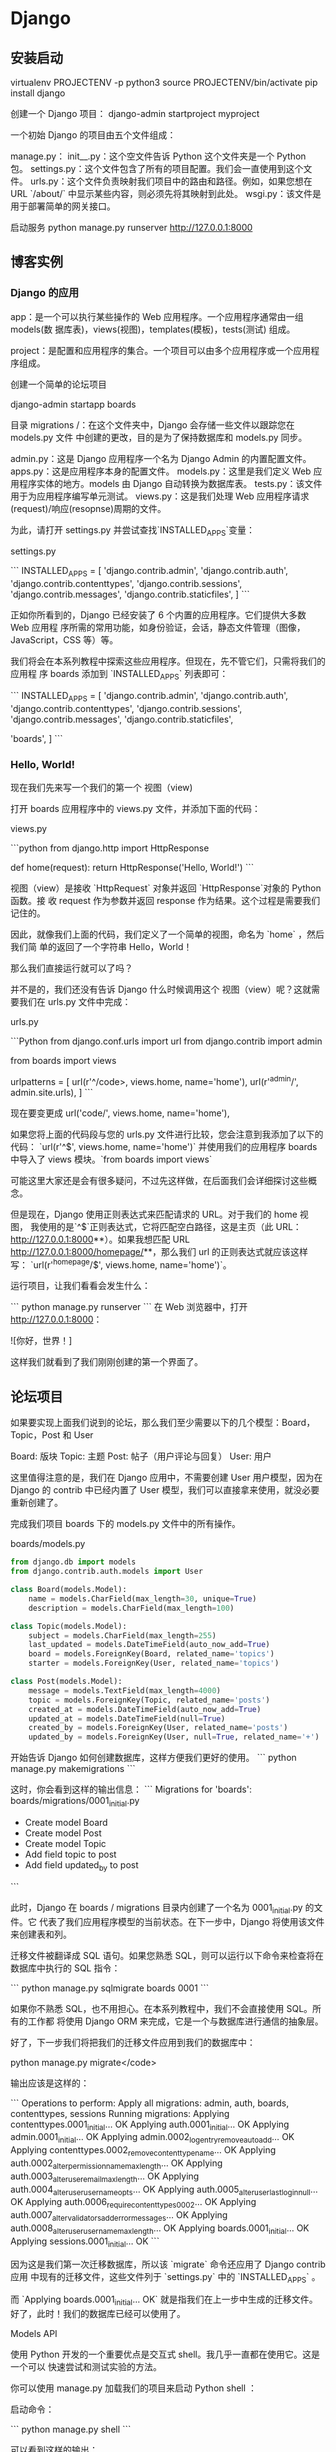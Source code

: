 * Django
** 安装启动
    virtualenv PROJECTENV -p python3
    source PROJECTENV/bin/activate
    pip install django
      
   创建一个 Django 项目：
   django-admin startproject myproject
    
   一个初始 Django 的项目由五个文件组成：

 manage.py：
 init__.py：这个空文件告诉 Python 这个文件夹是一个 Python 包。
 settings.py：这个文件包含了所有的项目配置。我们会一直使用到这个文件。
 urls.py：这个文件负责映射我们项目中的路由和路径。例如，如果您想在 URL `/about/` 中显示某些内容，则必须先将其映射到此处。
 wsgi.py：该文件是用于部署简单的网关接口。

 启动服务
 python manage.py runserver
 http://127.0.0.1:8000
** 博客实例
*** Django 的应用
    app：是一个可以执行某些操作的 Web 应用程序。一个应用程序通常由一组 models(数
    据库表)，views(视图)，templates(模板)，tests(测试) 组成。
    
    project：是配置和应用程序的集合。一个项目可以由多个应用程序或一个应用程序组成。


创建一个简单的论坛项目

 django-admin startapp boards
 
目录
    migrations /：在这个文件夹中，Django 会存储一些文件以跟踪您在 models.py 文件
    中创建的更改，目的是为了保持数据库和 models.py 同步。
    
    admin.py：这是 Django 应用程序一个名为 Django Admin 的内置配置文件。
    apps.py：这是应用程序本身的配置文件。
    models.py：这里是我们定义 Web 应用程序实体的地方。models  由 Django 自动转换为数据库表。
    tests.py：该文件用于为应用程序编写单元测试。
    views.py：这是我们处理 Web 应用程序请求(request)/响应(resopnse)周期的文件。


 为此，请打开 settings.py 并尝试查找`INSTALLED_APPS`变量：

settings.py

 ```
 INSTALLED_APPS = [
     'django.contrib.admin',
     'django.contrib.auth',
     'django.contrib.contenttypes',
     'django.contrib.sessions',
     'django.contrib.messages',
     'django.contrib.staticfiles',
 ]
 ```

 正如你所看到的，Django 已经安装了 6 个内置的应用程序。它们提供大多数 Web 应用程
 序所需的常用功能，如身份验证，会话，静态文件管理（图像，JavaScript，CSS 等）等。

 我们将会在本系列教程中探索这些应用程序。但现在，先不管它们，只需将我们的应用程
 序 boards 添加到 `INSTALLED_APPS` 列表即可：

 ```
 INSTALLED_APPS = [
     'django.contrib.admin',
     'django.contrib.auth',
     'django.contrib.contenttypes',
     'django.contrib.sessions',
     'django.contrib.messages',
     'django.contrib.staticfiles',

     'boards',
 ]
 ```
***  Hello, World!
     现在我们先来写一个我们的第一个 视图（view)

 打开 boards 应用程序中的 views.py 文件，并添加下面的代码：

views.py

 ```python
 from django.http import HttpResponse

 def home(request):
     return HttpResponse('Hello, World!')
 ```

视图（view）是接收 `HttpRequest` 对象并返回 `HttpResponse`对象的 Python 函数。接
收 request 作为参数并返回 response 作为结果。这个过程是需要我们记住的。


 因此，就像我们上面的代码，我们定义了一个简单的视图，命名为 `home` ，然后我们简
 单的返回了一个字符串 Hello，World！

 那么我们直接运行就可以了吗？

 并不是的，我们还没有告诉 Django 什么时候调用这个 视图（view）呢？这就需要我们在 urls.py 文件中完成：

urls.py

 ```Python
 from django.conf.urls import url
 from django.contrib import admin

 from boards import views

 urlpatterns = [
     url(r'^/code>, views.home, name='home'),
     url(r'^admin/', admin.site.urls),
 ]
 ```

  现在要变更成 url('code/', views.home, name='home'),

 如果您将上面的代码段与您的 urls.py 文件进行比较，您会注意到我添加了以下的代码：
 `url(r'^$', views.home, name='home')` 并使用我们的应用程序 boards 中导入了
 views 模块。`from boards import views`

 可能这里大家还是会有很多疑问，不过先这样做，在后面我们会详细探讨这些概念。

 但是现在，Django 使用正则表达式来匹配请求的 URL。对于我们的 home 视图，
 我使用的是`^$`正则表达式，它将匹配空白路径，这是主页（此 URL：
 http://127.0.0.1:8000**）。如果我想匹配 URL
 http://127.0.0.1:8000/homepage/**，那么我们 url 的正则表达式就应该这样写：
 `url(r'^homepage/$', views.home, name='home')`。

 运行项目，让我们看看会发生什么：

 ```
 python manage.py runserver
 ```
 在 Web 浏览器中，打开 http://127.0.0.1:8000：


 ![你好，世界！]


 这样我们就看到了我们刚刚创建的第一个界面了。

** 论坛项目
如果要实现上面我们说到的论坛，那么我们至少需要以下的几个模型：Board，Topic，Post 和 User

 Board: 版块
 Topic: 主题
 Post: 帖子（用户评论与回复）
 User: 用户


这里值得注意的是，我们在 Django 应用中，不需要创建 User 用户模型，因为在 Django
的 contrib 中已经内置了 User 模型，我们可以直接拿来使用，就没必要重新创建了。




完成我们项目 boards 下的 models.py 文件中的所有操作。


boards/models.py
#+begin_src python
from django.db import models
from django.contrib.auth.models import User

class Board(models.Model):
    name = models.CharField(max_length=30, unique=True)
    description = models.CharField(max_length=100)

class Topic(models.Model):
    subject = models.CharField(max_length=255)
    last_updated = models.DateTimeField(auto_now_add=True)
    board = models.ForeignKey(Board, related_name='topics')
    starter = models.ForeignKey(User, related_name='topics')

class Post(models.Model):
    message = models.TextField(max_length=4000)
    topic = models.ForeignKey(Topic, related_name='posts')
    created_at = models.DateTimeField(auto_now_add=True)
    updated_at = models.DateTimeField(null=True)
    created_by = models.ForeignKey(User, related_name='posts')
    updated_by = models.ForeignKey(User, null=True, related_name='+')
#+end_src

开始告诉 Django 如何创建数据库，这样方便我们更好的使用。
```
python manage.py makemigrations
```

这时，你会看到这样的输出信息：
```
Migrations for 'boards':
  boards/migrations/0001_initial.py
    - Create model Board
    - Create model Post
    - Create model Topic
    - Add field topic to post
    - Add field updated_by to post
```

此时，Django 在 boards / migrations 目录内创建了一个名为 0001_initial.py 的文件。它
代表了我们应用程序模型的当前状态。在下一步中，Django 将使用该文件来创建表和列。


迁移文件被翻译成 SQL 语句。如果您熟悉 SQL，则可以运行以下命令来检查将在数据库中执行的 SQL 指令：

```
python manage.py sqlmigrate boards 0001
```


如果你不熟悉 SQL，也不用担心。在本系列教程中，我们不会直接使用 SQL。所有的工作都
将使用 Django ORM 来完成，它是一个与数据库进行通信的抽象层。

好了，下一步我们将把我们的迁移文件应用到我们的数据库中：

python manage.py migrate</code>

输出应该是这样的：

```
Operations to perform:
  Apply all migrations: admin, auth, boards, contenttypes, sessions
Running migrations:
  Applying contenttypes.0001_initial... OK
  Applying auth.0001_initial... OK
  Applying admin.0001_initial... OK
  Applying admin.0002_logentry_remove_auto_add... OK
  Applying contenttypes.0002_remove_content_type_name... OK
  Applying auth.0002_alter_permission_name_max_length... OK
  Applying auth.0003_alter_user_email_max_length... OK
  Applying auth.0004_alter_user_username_opts... OK
  Applying auth.0005_alter_user_last_login_null... OK
  Applying auth.0006_require_contenttypes_0002... OK
  Applying auth.0007_alter_validators_add_error_messages... OK
  Applying auth.0008_alter_user_username_max_length... OK
  Applying boards.0001_initial... OK
  Applying sessions.0001_initial... OK
```

因为这是我们第一次迁移数据库，所以该 `migrate` 命令还应用了 Django contrib 应用
中现有的迁移文件，这些文件列于 `settings.py` 中的 `INSTALLED_APPS` 。


而 `Applying boards.0001_initial... OK` 就是指我们在上一步中生成的迁移文件。
好了，此时！我们的数据库已经可以使用了。


Models API

使用 Python 开发的一个重要优点是交互式 shell。我几乎一直都在使用它。这是一个可以
快速尝试和测试实验的方法。

你可以使用 manage.py 加载我们的项目来启动 Python shell ：

启动命令：

```
python manage.py shell
```

可以看到这样的输出：

```
Python 3.6.2 (default, Jul 17 2017, 16:44:45)
[GCC 4.2.1 Compatible Apple LLVM 8.1.0 (clang-802.0.42)] on darwin
Type "help", "copyright", "credits" or "license" for more information.
(InteractiveConsole)
>>>
```

在我们使用 `python manage.py shell` 之外，我们也可以将项目添加到`sys.path`并加载
Django。这意味着我们可以在项目中导入我们的模型(models) 和任何其他资源。

我们从导入 Board 类开始：

```
from boards.models import Board
```

如果我们需要创建 Board 对象，我们可以执行以下操作：

```
board = Board(name='Django', description='This is a board about Django.')
```

此时我们只是创建了这个对象，并没有保存到数据库的，因此我们可以调用 `save` 方法，
将这个对象保存在数据库中。


```
board.save()
```

该 `save` 方法 ，在创建对象和更新对象中都可以使用，这里 Django 会创建一个新的对
象，因为 Board 实例是没有 id 这个字段的，因此保存后，Django 会自动设置一
个 ID：


```
board.id
1
```


其他的字段你也可以当作属性来访问就好了，比如：

```
board.name
'Django'
```

```
board.description
'This is a board about Django.'
```


要更新一个值，我们可以这样做：


```
board.description = 'Django discussion board.'
board.save()
```


每个 Django 模型 (Models) 都带有一个特殊的属性; 我们称之为 Model Manager（模型
管理器）我们可以通过 Python 属性 `objects` 来访问它。它主要用于在数据库中执
行查询。例如，我们可以使用它来直接创建一个新的**Board** 对象：

```
board = Board.objects.create(name='Python', description='General discussion about Python.')
```

```
board.id
2
```

```
board.name
'Python'
```

所以，结合之前的操作，我们现在有两个 boards 对象。我们可以使用`objects` 列出数据
库中所有现有的 boards：


```
Board.objects.all()
<QuerySet [<Board: Board object>, <Board: Board object>]>
```


结果是一个 QuerySet。稍后我们会进一步了解它。基本上，它是来自数据库的对象列表。
通过输出结果，可以看到我们有两个对象，但我们只能读取 Board 对象。这是因为我
们没有在 Board 模型中定义 `__str__` 方法。

该 `__str__` 方法是一个对象的字符串表示。我们可以使用 Board 的名称来表示它。


首先，退出交互式控制台：


```
exit()
```


现在编辑 boards 应用程序中的 models.py 文件：

```
class Board(models.Model):
    name = models.CharField(max_length=30, unique=True)
    description = models.CharField(max_length=100)

    def __str__(self):
        return self.name
```


让我们再次尝试查询。再次打开交互式控制台：


```
from boards.models import Board

Board.objects.all()
<QuerySet [<Board: Django>, <Board: Python>]>
```


仔细对比上面的，看下区别？

可以看到上面那个是 object，而这里是我们定义的字符串。


我们可以将这个 QuerySet 看作一个列表。假设我们想遍历它并打印每个 Board（版块） 的
描述：


```
boards_list = Board.objects.all()
for board in boards_list:
    print(board.description)
```


结果是：


```
Django discussion board.
General discussion about Python.
```


当然，我们也可以使用 Model Manager（模型管理器）来查询数据库，如果查询其中
的一个，我们可以使用 `get` 的方法：


```
django_board = Board.objects.get(id=1)

django_board.name
'Django'
```

当然我们要小心这种情况，因为很容易发生内存溢出的。比如我们试图去查询一个不存在的
对象，就好比我们数据库只有两个 Board 对象，如果你查询 `id=3`，那么它会引发一个异
常：


```
board = Board.objects.get(id=3)

boards.models.DoesNotExist: Board matching query does not exist.
```

当然，在 `get` 方法中，参数可以是该模型下的字段，最好是使用唯一的标识字段。否则
会返回多个对象，会导致异常的。


```
Board.objects.get(name='Django')
<Board: Django>
```


请注意，查询是区分大小写的，小写 “django” 是不匹配的：


```
Board.objects.get(name='django')
boards.models.DoesNotExist: Board matching query does not exist.
```


模型操作摘要

下面的表格是我们在本章节中学到的方法和操作。代码示例使用 Board 模型作为参考
示例。大写的 Board 代表类，小写的 board 是指 Board 的实例对象。


| 描述                         | 代码示例                                              |
| 创建一个对象并没有保存       | `board = Board()`                                     |
| 保存一个对象（创建或更新）   | `board.save()`                                        |
| 在数据库中创建并保存一个对象 | `Board.objects.create(name='...', description='...')` |
| 列出所有对象                 | `Board.objects.all()`                                 |
| 获取由字段标识的单个对象     | `Board.objects.get(id=1)`                             |


在下一节中，我们将开始编写视图并在 HTML 页面中显示我们的版块页面。

#### Views, Templates 和静态文件

回顾一下，我们之前做的。我们已经可以在应用程序的主页上显示 ”Hello，World！“ 的界面了。


> MyProject/urls.py

```
from django.conf.urls import url
from django.contrib import admin

from boards import views

urlpatterns = [
    url(r'^/code>, views.home, name='home'),
    url(r'^admin/', admin.site.urls),
]
```

> boards/views.py

```
from django.http import HttpResponse

def home(request):
    return HttpResponse('Hello, World!')
```

好了，现在我们需要修改这个主页，如果你不记得我们的主页要做成什么样子，可以看看之
前我们已经设计好的原型界面图。我们在主页上，要做的是在表格中显示一些版块的名单和
其他的一些信息。


首先我们要做的是：导入 Board 模型，然后获取所有的存在的版块（boards）信息


> boards/views.py

```
from django.http import HttpResponse
from .models import Board

def home(request):
    boards = Board.objects.all()
    boards_names = list()

    for board in boards:
        boards_names.append(board.name)

    response_html = '<br>'.join(boards_names)

    return HttpResponse(response_html)
```

然后我们运行，就会看到这个简单的 HTML 页面：


但是，一般情况下，我们是不会通过这种方式去渲染 HTML，在 views.py 中，我们只
需要获取 boards 的集合，至于 HTML 渲染那部分的代码，我们应该在 Django 的
templates 目录下完成。


Django 模板引擎设置

竟然我们要将 views.py 里渲染 HTML 的代码分离，那么我们首先要在 baords 的同目录下，创建一个名为 templates 的文件夹。


```
myproject/
 |-- myproject/
 |    |-- boards/
 |    |-- myproject/
 |    |-- templates/   <-- here!
 |    +-- manage.py
 +-- venv/
```

在我们创建的 **templates** 文件夹中，我们创建一个名为 **home.html** 的 HTML 文件

> templates/home.html

```html
<!DOCTYPE html>
<html>
  <head>
    <meta charset="utf-8">
    <title>Boards</title>
  </head>
  <body>
    <h1>Boards</h1>

    {% for board in boards %}
      {{ board.name }} <br>
    {% endfor %}

  </body>
</html>
```

**home.html** 的文件内容如上面的一样，是一些原始的 HTML 标签代码和 Django 语言上
的代码：`{% for ... in ... %}` ，`{{ variable }}`。上面的代码中展示了如何使用
for 循环遍历 list 对象。

到此，我们的 HTML 页面已经完成了，可是我们还没有告诉 Django 在哪里能找到我们应用中的 `templates` 文件夹里的 HTML。


首先，我们在 Django 中绑定一下我们的 `templates` ,打开我们 ** myproject** 项目中
的 **settings.py** 文件，搜索 `TEMPLATES` 变量然后在 `DIRS`设置 ：
`os.path.join(BASE_DIR, 'templates')`

具体如下：

```python
TEMPLATES = [
    {
        'BACKEND': 'django.template.backends.django.DjangoTemplates',
        'DIRS': [
            os.path.join(BASE_DIR, 'templates')
        ],
        'APP_DIRS': True,
        'OPTIONS': {
            'context_processors': [
                'django.template.context_processors.debug',
                'django.template.context_processors.request',
                'django.contrib.auth.context_processors.auth',
                'django.contrib.messages.context_processors.messages',
            ],
        },
    },
]
```

这样设计就好比相当于在你的项目中的完整路径下，在加上 "/templates"

那是不是跟我们预想的一样呢？我们可以通过 python shell 进行调试：

```
python manage.py shell
```

```
from django.conf import settings

settings.BASE_DIR
'/Users/vitorfs/Development/myproject'

import os

os.path.join(settings.BASE_DIR, 'templates')
'/Users/vitorfs/Development/myproject/templates'
```


可以看到，目录就是指向我们在上面创建的 **templates** 文件夹

此时，我们只是绑定了 **templates** 文件夹的路径，Django 并没有绑定我们
**home.html** ，我们可以在 **views.py** 中绑定：

```
from django.shortcuts import render
from .models import Board

def home(request):
    boards = Board.objects.all()
    return render(request, 'home.html', {'boards': boards})
```



运行后，HTML 的页面是这样的：

我们可以改进 HTML 模板来代替使用表格：

> **templates/home.html**

```html
<!DOCTYPE html>
<html>
  <head>
    <meta charset="utf-8">
    <title>Boards</title>
  </head>
  <body>
    <h1>Boards</h1>

    <table border="1">
      <thead>
        <tr>
          <th>Board</th>
          <th>Posts</th>
          <th>Topics</th>
          <th>Last Post</th>
        </tr>
      </thead>
      <tbody>
        {% for board in boards %}
          <tr>
            <td>
              {{ board.name }}<br>
              <small style="color: #888">{{ board.description }}</small>
            </td>
            <td>0</td>
            <td>0</td>
            <td></td>
          </tr>
        {% endfor %}
      </tbody>
    </table>
  </body>
</html>
```

##### 测试主页

现在让我们来写第一个测试，首先在应用程序 **boards** 中找到 **tests.py** 

> **boards/tests.py** 

```
from django.core.urlresolvers import reverse
from django.test import TestCase

class HomeTests(TestCase):
    def test_home_view_status_code(self):
        url = reverse('home')
        response = self.client.get(url)
        self.assertEquals(response.status_code, 200)
```

这是一个非常简单的测试用例，但非常的有用。我们在测试的是响应状态码，如果是 200 意味着成功。


我们可以在控制台中检查响应码：

如果出现未捕获的异常，语法错误或其他任何情况，Django 会返回状态代码**500**，这意
味着**服务器错误**。现在，想象我们的应用程序有 100 个界面（view）。如果我们为所
有视图（view）编写了这个简单的测试，只需一个命令，我们就可以测试所有视图是否返回
成功代码，这样用户就不会在任何地方看到任何错误消息。如果没有自动化测试，我们需要
逐一检查每个页面。

要执行 Django 的测试套件：

```
python manage.py test
```

```
Creating test database for alias 'default'...
System check identified no issues (0 silenced).
.
----------------------------------------------------------------------
Ran 1 test in 0.041s

OK
Destroying test database for alias 'default'...
```

现在我们可以测试 Django 是否为请求的 URL 返回了正确的视图函数。这也是一个有用的
测试，因为随着开发的进展，您会发现 **urls.py** 模块可能变得非常庞大而复杂。URL
配置全部是关于解析正则表达式的。有些情况下我们有一个非常宽容的 URL，所以 Django
最终可能返回错误的视图函数。

以下是我们如何做到的：

> **boards/tests.py**

```
from django.core.urlresolvers import reverse
from django.urls import resolve
from django.test import TestCase
from .views import home

class HomeTests(TestCase):
    def test_home_view_status_code(self):
        url = reverse('home')
        response = self.client.get(url)
        self.assertEquals(response.status_code, 200)

    def test_home_url_resolves_home_view(self):
        view = resolve('/')
        self.assertEquals(view.func, home)
```



在第二个测试中，我们正在使用 `resolve` 功能。Django 使用它来将请求的 URL 与
**urls.py** 模块中列出的 URL 列表进行匹配。该测试将确保使用 `/`根 URL，是否返回
主视图（home view）。

再次测试：

```
python manage.py test
```

```
Creating test database for alias 'default'...
System check identified no issues (0 silenced).
..
----------------------------------------------------------------------
Ran 2 tests in 0.027s

OK
Destroying test database for alias 'default'...
```


要查看有关测试执行的更多详细信息，请将 **verbosity** 设置为更高级别：

```
python manage.py test --verbosity=2
```

```

详细程度决定了将要打印到控制台的通知和调试信息量; 0 是无输出，1 是正常输出，2 是详细输出。

##### 静态文件设置

静态文件是指 CSS，JavaScript，字体，图像或者是我们用来组成用户界面的任何其他资源。

事实上，Django 不提供这些文件。但在开发过程中，我们又会用到，因此 Django 提供了
一些功能来帮助我们管理静态文件。这些功能可在配置文件（settings.py）中
`INSTALLED_APPS` 里的 **django.contrib.staticfiles** 。

有了这么多的前端组件库，我们没有理由继续渲染基本的 HTML。我们可以轻松地将
Bootstrap 4 添加到我们的项目中。Bootstrap 是一个用 HTML，CSS 和 JavaScript 开发
的开源工具包。

在项目根目录中，除**boards**，**templates** 和 **myproject** 文件夹外，我们还需
要创建一个名为 **static** 的文件夹，并在 **static** 文件夹内创建另一个名为
**css** 文件夹：

```
myproject/
 |-- myproject/
 |    |-- boards/
 |    |-- myproject/
 |    |-- templates/
 |    |-- static/       <-- here
 |    |    +-- css/     <-- and here
 |    +-- manage.py
 +-- venv/
```

到 [getbootstrap.com](https://getbootstrap.com/docs/4.0/getting-started/download/#compiled-css-and-js) 下载最新版本：

下载 **Compiled CSS and JS** 的版本。

解压从 Bootstrap 网站下载的 **bootstrap-4.0.0-beta-dist.zip** 文件，将文件 **css
/ bootstrap.min.css** 复制到我们项目的 css 文件夹中：

```
myproject/
 |-- myproject/
 |    |-- boards/
 |    |-- myproject/
 |    |-- templates/
 |    |-- static/
 |    |    +-- css/
 |    |         +-- bootstrap.min.css    <-- here
 |    +-- manage.py
 +-- venv/
```

还是一样的问题，我们需要将 Django 中的 **settings.py** 里配置一下静态文件的目录。在 `STATIC_URL` 添加以下内容： 

```
STATIC_URL = '/static/'

STATICFILES_DIRS = [
    os.path.join(BASE_DIR, 'static'),
]
```


这里可以回忆一下，`TEMPLATES` 配置目录的路径，操作是差不多的。


现在我们必须在模板中加载静态文件（Bootstrap CSS 文件）：

> **templates/home.html**

```
{% load static %}<!DOCTYPE html>
<html>
  <head>
    <meta charset="utf-8">
    <title>Boards</title>
    <link rel="stylesheet" href="{% static 'css/bootstrap.min.css' %}">
  </head>
  <body>
    <!-- body suppressed for brevity ... -->
  </body>
</html>
```



首先，我们在 html 的开头加载静态文件：`{% load static %}`


`{% static %}` 是用于告诉资源文件存在的路径，在这是，
`{% static 'css/bootstrap.min.css' %}` 就会返回
**/static/css/bootstrap.min.css** ，相当于
**http://127.0.0.1:8000/static/css/bootstrap.min.css**


这个 `{% static %}` 标签将会和 **settings.py** 的 `STATIC_URL` 组成最终的 URL。
怎么理解这句话呢？

例如，我们在静态文件托管在 **https://static.example.com/** ，然后我们设置了这个
属性：`STATIC_URL=https://static.example.com/`，然后
`{% static 'css/bootstrap.min.css' %}` 返回的是 ：
**https://static.example.com/css/bootstrap.min.css**。


如果还不能理解，放心，你现在只需要了解和记住相关的过程就行了，后面正式开发上线的
时候，会继续开展这部分的内容。


刷新页面 **127.0.0.1:8000** 我们可以看到它是这个样子的：

现在我们可以编辑模板，以利用 Bootstrap CSS：

现在我们可以利用 Bootstrap CSS 来编辑我们的模板页面了：

```
{% load static %}<!DOCTYPE html>
<html>
  <head>
    <meta charset="utf-8">
    <title>Boards</title>
    <link rel="stylesheet" href="{% static 'css/bootstrap.min.css' %}">
  </head>
  <body>
    <div class="container">
      <ol class="breadcrumb my-4">
        <li class="breadcrumb-item active">Boards</li>
      </ol>
      <table class="table">
        <thead class="thead-inverse">
          <tr>
            <th>Board</th>
            <th>Posts</th>
            <th>Topics</th>
            <th>Last Post</th>
          </tr>
        </thead>
        <tbody>
          {% for board in boards %}
            <tr>
              <td>
                {{ board.name }}
                <small class="text-muted d-block">{{ board.description }}</small>
              </td>
              <td class="align-middle">0</td>
              <td class="align-middle">0</td>
              <td></td>
            </tr>
          {% endfor %}
        </tbody>
      </table>
    </div>
  </body>
</html>
```



修改后变成这样子：


到目前为止，我们使用交互式控制台（`python manage.py shell`）添加新的版块（board）。
但是这样很不方便，因此我们需要一个更好的方式来做这个。在下一节中，我们将为网站管
理员实施一个管理界面来管理它。


#### Django Admin 简介

当我们开始一个新项目时，Django 在 `INSTALLED_APPS` 中已经配置了 **Django Admin** 。


Django Admin 的一个很好的用例就是，在博客中，它可以被作者用来编写和发布文章。另
一个例子是电子商务网站，工作人员可以创建，编辑，删除产品。

目前，我们将配置 Django Admin 来维护我们的应用程序的版块模块。

我们首先创建一个管理员帐户：

```
python manage.py createsuperuser
```

按照说明操作：

```
Username (leave blank to use 'vitorfs'): admin
Email address: admin@example.com
Password:
Password (again):
Superuser created successfully.
```

现在在浏览器中打开 URL：**http://127.0.0.1:8000/admin/**

输入 **用户名** 和 **密码** ：


在这里，它已经配置了一些功能，我们也可以添加**用户**和**组**来管理权限。


那么我们如何在这个管理后台中管理版块（Board）里面的内容呢？

其实很简单，在 **board** 目录下，**admin.py** 中添加以下代码：


> **boards/admin.py**

```
from django.contrib import admin
from .models import Board

admin.site.register(Board)
```


保存以下，然后刷新网页：


点击 **Boards** 链接就能查看现有版块列表：


我们可以通过点击 **Add Board** 按钮添加一个新的版块：

点击 **SAVE** 按钮：

我们可以检查一切是否正常，打开 **http://127.0.0.1:8000** URL：


#### 结论

在本教程中，我们探讨了许多新概念。我们为我们的项目定义了一些要求，创建了第一个模
型，迁移了数据库，开始玩 Models API。我们创建了第一个视图并编写了一些单元测试。
我们还配置了 Django 模板引擎，静态文件，并将 Bootstrap 4 库添加到项目中。最后，
我们简要介绍了 Django Admin 界面。


源代码

https://github.com/sibtc/django-beginners-guide/tree/v0.2-lw
* Django 常用命令如下:
python manage.py 可以看到详细的列表，在忘记子名称的时候特别有用。
django-admin.py 一般只用来创建项目，而 manage.py 用来管理创建好了的项目

| 任务                                 | 命令                                        |
| 创建新项目                           | django-admin.py startproject project_name   |
| 创建新应用                           | python manage.py startapp app_name          |
| 检测模型变化，生成新的数据库迁移文件 | python manage.py makemigrations [app_label] |
| 同步数据库与模型                     | python manage.py migrate                    |
| 启动服务器                           | python manage.py runserver                  |
| 创建超级用户                         | python manage.py createsuperuser            |
| 修改用户密码                         | python manage.py changepassword username    |
| 打开交互终端                         | python manage.py shell                      |
| 数据库交互                           | python manage.py dbshell                    |
| 查看当前版本                         | python manage.py version                    |

| 用途                                                             | 命令                               |
| 清空数据库内容，只留下空表                                       | python manage.py flush             |
| 开始测试                                                         | python manage.py test              |
| 搜集静态文件                                                     | python manage.py collectstatic     |
| 创建缓存表                                                       | python manage.py createcachetable  |
| 检测项目有没有问题                                               | python manage.py check             |
| 根据已有数据库反向生成 django 模型。你可以选择数据表名字         | python manage.py inspectdb [table] |
| 搜集所有的 messages，可以生成指定文件格式如 xml 文件| python manage.py makemessages      |
| 发送测试邮件                                                     | python manage.py sendemail [email] |
| 显示所有数据库迁移文件                                           | python manage.py showmigrations    |

1. 新建一个 django project

django-admin.py startproject project-name 
一个 project 为一个项目，project-name 项目名称，改成你自己的，要符合 Python 的变量命名规则（以下划线或字母开头）

2. 新建 app

python manage.py startapp app-name
或 django-admin.py startapp app-name 
一般一个项目有多个 app, 当然通用的 app 也可以在多个项目中使用。

3. 同步数据库

python manage.py syncdb
 
注意：Django 1.7.1 及以上的版本需要用以下命令
python manage.py makemigrations
python manage.py migrate 
这种方法可以创建表，当你在 models.py 中新增了类时，运行它就可以自动在数据库中创建表了，不用手动创建。

备注：对已有的 models 进行修改，Django 1.7 之前的版本的 Django 都是无法自动更改表结构的，不过有第三方工具 south,详见 Django 数据库迁移 一节。

4. 使用开发服务器

开发服务器，即开发时使用，一般修改代码后会自动重启，方便调试和开发，但是由于性能问题，建议只用来测试，不要用在生产环境。

python manage.py runserver
 
# 当提示端口被占用的时候，可以用其它端口：
python manage.py runserver 8001
python manage.py runserver 9999
（当然也可以 kill 掉占用端口的进程）
 
# 监听所有可用 ip（电脑可能有一个或多个内网 ip，一个或多个外网 ip，即有多个 ip 地址）
python manage.py runserver 0.0.0.0:8000
# 如果是外网或者局域网电脑上可以用其它电脑查看开发服务器
# 访问对应的 ip 加端口，比如 http://172.16.20.2:8000 
5. 清空数据库

python manage.py flush 
此命令会询问是 yes 还是 no, 选择 yes 会把数据全部清空掉，只留下空表。

6. 创建超级管理员

python manage.py createsuperuser
 
# 按照提示输入用户名和对应的密码就好了邮箱可以留空，用户名和密码必填
 
# 修改 用户密码可以用：
python manage.py changepassword username 
7. 导出数据 导入数据

python manage.py dumpdata appname > appname.json
python manage.py loaddata appname.json 
关于数据操作 详见：数据导入数据迁移，现在了解有这个用法就可以了。

8. Django 项目环境终端

python manage.py shell 
如果你安装了 bpython 或 ipython 会自动用它们的界面，推荐安装 bpython。

这个命令和 直接运行 python 或 bpython 进入 shell 的区别是：你可以在这个 shell 里面调用当前项目的 models.py 中的 API，对于操作数据，还有一些小测试非常方便。

9. 数据库命令行

python manage.py dbshell 
Django 会自动进入在 settings.py 中设置的数据库，如果是 MySQL 或 postgreSQL,会要求输入数据库用户密码。

在这个终端可以执行数据库的 SQL 语句。如果您对 SQL 比较熟悉，可能喜欢这种方式。
